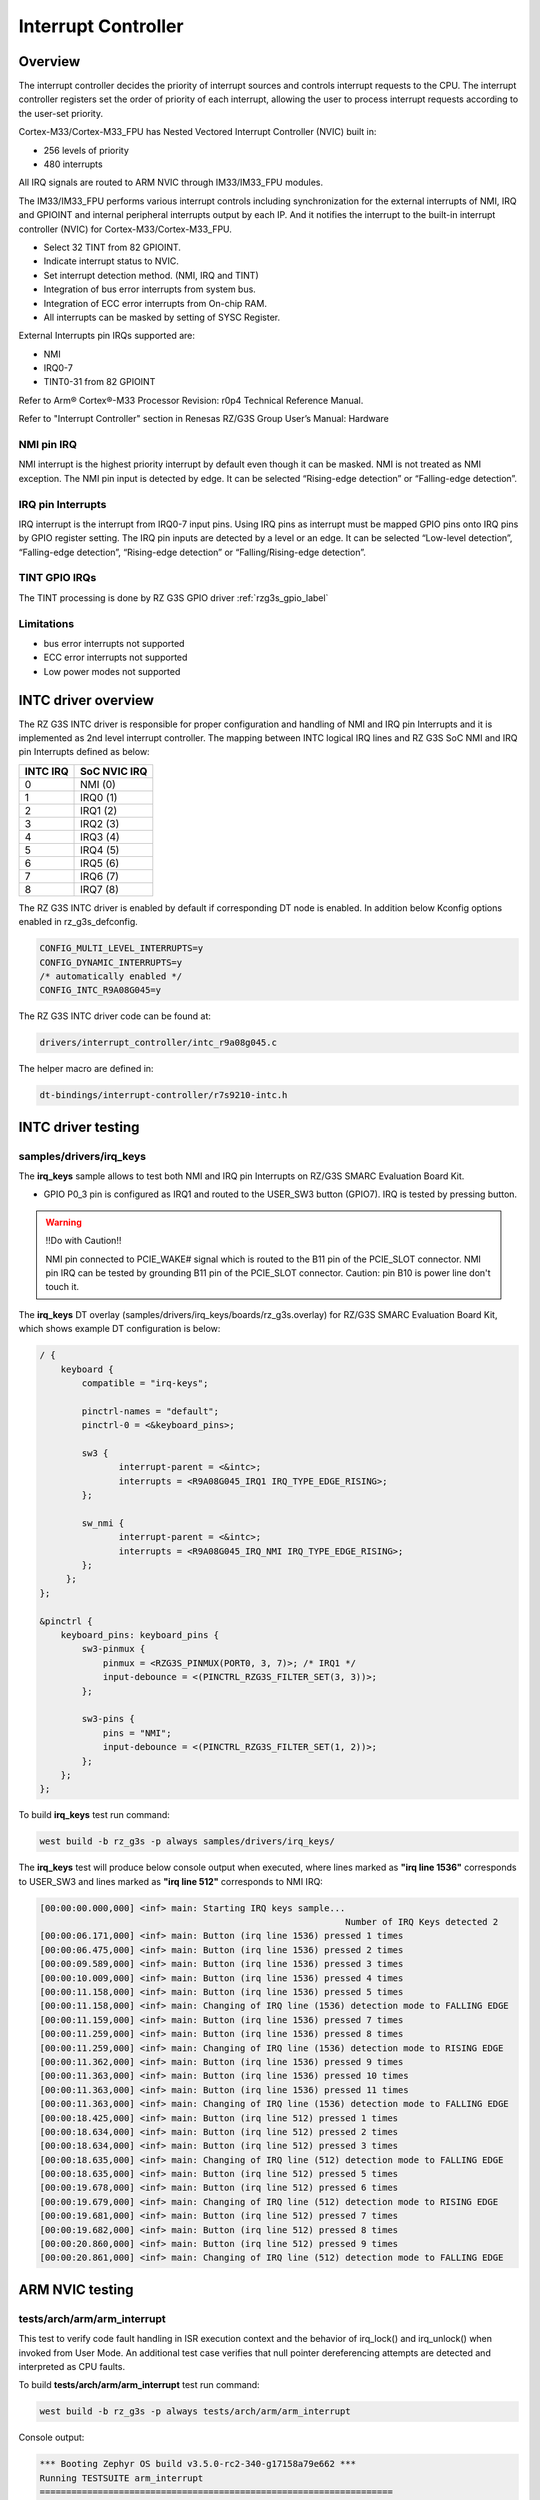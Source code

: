 Interrupt Controller
====================

Overview
--------

The interrupt controller decides the priority of interrupt sources and controls interrupt requests to the CPU.
The interrupt controller registers set the order of priority of each interrupt, allowing the user to process interrupt
requests according to the user-set priority.

Cortex-M33/Cortex-M33_FPU has Nested Vectored Interrupt Controller (NVIC) built in:

* 256 levels of priority
* 480 interrupts

All IRQ signals are routed to ARM NVIC through IM33/IM33_FPU modules.

The IM33/IM33_FPU performs various interrupt controls including synchronization for the external interrupts of NMI, IRQ
and GPIOINT and internal peripheral interrupts output by each IP.
And it notifies the interrupt to the built-in interrupt controller (NVIC) for Cortex-M33/Cortex-M33_FPU.

* Select 32 TINT from 82 GPIOINT.
* Indicate interrupt status to NVIC.
* Set interrupt detection method. (NMI, IRQ and TINT)
* Integration of bus error interrupts from system bus.
* Integration of ECC error interrupts from On-chip RAM.
* All interrupts can be masked by setting of SYSC Register.

External Interrupts pin IRQs supported are:

* NMI
* IRQ0-7
* TINT0-31 from 82 GPIOINT

Refer to Arm® Cortex®-M33 Processor Revision: r0p4 Technical Reference Manual.

Refer to "Interrupt Controller" section in Renesas RZ/G3S Group User’s Manual: Hardware

NMI pin IRQ
```````````

NMI interrupt is the highest priority interrupt by default even though it can be masked.
NMI is not treated as NMI exception.
The NMI pin input is detected by edge.
It can be selected “Rising-edge detection” or “Falling-edge detection”.

IRQ pin Interrupts
``````````````````

IRQ interrupt is the interrupt from IRQ0-7 input pins.
Using IRQ pins as interrupt must be mapped GPIO pins onto IRQ pins by GPIO register setting.
The IRQ pin inputs are detected by a level or an edge. It can be selected “Low-level detection”, “Falling-edge
detection”, “Rising-edge detection” or “Falling/Rising-edge detection”.

TINT GPIO IRQs
``````````````

The TINT processing is done by RZ G3S GPIO driver :ref:`rzg3s_gpio_label`

Limitations
```````````

* bus error interrupts not supported
* ECC error interrupts not supported
* Low power modes not supported

INTC driver overview
--------------------

The RZ G3S INTC driver is responsible for proper configuration and handling
of NMI and IRQ pin Interrupts and it is implemented as 2nd level interrupt controller.
The mapping between INTC logical IRQ lines and RZ G3S SoC NMI and IRQ pin Interrupts defined as below:

+---------+---------------+
| INTC IRQ|  SoC NVIC IRQ |
+=========+===============+
| 0       | NMI  (0)      |
+---------+---------------+
| 1       | IRQ0 (1)      |
+---------+---------------+
| 2       | IRQ1 (2)      |
+---------+---------------+
| 3       | IRQ2 (3)      |
+---------+---------------+
| 4       | IRQ3 (4)      |
+---------+---------------+
| 5       | IRQ4 (5)      |
+---------+---------------+
| 6       | IRQ5 (6)      |
+---------+---------------+
| 7       | IRQ6 (7)      |
+---------+---------------+
| 8       | IRQ7 (8)      |
+---------+---------------+

The RZ G3S INTC driver is enabled by default if corresponding DT node is enabled.
In addition below Kconfig options enabled in rz_g3s_defconfig.

.. code-block:: text

    CONFIG_MULTI_LEVEL_INTERRUPTS=y
    CONFIG_DYNAMIC_INTERRUPTS=y
    /* automatically enabled */
    CONFIG_INTC_R9A08G045=y

The RZ G3S INTC driver code can be found at:

.. code-block:: text

    drivers/interrupt_controller/intc_r9a08g045.c

The helper macro are defined in:

.. code-block:: text

    dt-bindings/interrupt-controller/r7s9210-intc.h


INTC driver testing
-------------------

samples/drivers/irq_keys
````````````````````````

The **irq_keys** sample allows to test both NMI and IRQ pin Interrupts on RZ/G3S SMARC Evaluation Board Kit.


* GPIO P0_3 pin is configured as IRQ1 and routed to the USER_SW3 button (GPIO7). IRQ is tested by pressing button.

.. warning:: !!Do with Caution!!

    NMI pin connected to PCIE_WAKE# signal which is routed to the B11 pin of the PCIE_SLOT connector.
    NMI pin IRQ can be tested by grounding B11 pin of the PCIE_SLOT connector.
    Caution: pin B10 is power line don't touch it.

The **irq_keys** DT overlay (samples/drivers/irq_keys/boards/rz_g3s.overlay) for RZ/G3S SMARC Evaluation Board Kit,
which shows example DT configuration is below:

.. code-block:: dts

    / {
        keyboard {
            compatible = "irq-keys";

            pinctrl-names = "default";
            pinctrl-0 = <&keyboard_pins>;

            sw3 {
                   interrupt-parent = <&intc>;
                   interrupts = <R9A08G045_IRQ1 IRQ_TYPE_EDGE_RISING>;
            };

            sw_nmi {
                   interrupt-parent = <&intc>;
                   interrupts = <R9A08G045_IRQ_NMI IRQ_TYPE_EDGE_RISING>;
            };
         };
    };

    &pinctrl {
        keyboard_pins: keyboard_pins {
            sw3-pinmux {
                pinmux = <RZG3S_PINMUX(PORT0, 3, 7)>; /* IRQ1 */
                input-debounce = <(PINCTRL_RZG3S_FILTER_SET(3, 3))>;
            };

            sw3-pins {
                pins = "NMI";
                input-debounce = <(PINCTRL_RZG3S_FILTER_SET(1, 2))>;
            };
        };
    };

To build **irq_keys** test run command:

.. code-block:: bash

    west build -b rz_g3s -p always samples/drivers/irq_keys/

The **irq_keys** test will produce below console output when executed,
where lines marked as **"irq line 1536"** corresponds to USER_SW3 and
lines marked as **"irq line 512"** corresponds to NMI IRQ:

.. code-block:: console

    [00:00:00.000,000] <inf> main: Starting IRQ keys sample...
                                                              Number of IRQ Keys detected 2
    [00:00:06.171,000] <inf> main: Button (irq line 1536) pressed 1 times
    [00:00:06.475,000] <inf> main: Button (irq line 1536) pressed 2 times
    [00:00:09.589,000] <inf> main: Button (irq line 1536) pressed 3 times
    [00:00:10.009,000] <inf> main: Button (irq line 1536) pressed 4 times
    [00:00:11.158,000] <inf> main: Button (irq line 1536) pressed 5 times
    [00:00:11.158,000] <inf> main: Changing of IRQ line (1536) detection mode to FALLING EDGE
    [00:00:11.159,000] <inf> main: Button (irq line 1536) pressed 7 times
    [00:00:11.259,000] <inf> main: Button (irq line 1536) pressed 8 times
    [00:00:11.259,000] <inf> main: Changing of IRQ line (1536) detection mode to RISING EDGE
    [00:00:11.362,000] <inf> main: Button (irq line 1536) pressed 9 times
    [00:00:11.363,000] <inf> main: Button (irq line 1536) pressed 10 times
    [00:00:11.363,000] <inf> main: Button (irq line 1536) pressed 11 times
    [00:00:11.363,000] <inf> main: Changing of IRQ line (1536) detection mode to FALLING EDGE
    [00:00:18.425,000] <inf> main: Button (irq line 512) pressed 1 times
    [00:00:18.634,000] <inf> main: Button (irq line 512) pressed 2 times
    [00:00:18.634,000] <inf> main: Button (irq line 512) pressed 3 times
    [00:00:18.635,000] <inf> main: Changing of IRQ line (512) detection mode to FALLING EDGE
    [00:00:18.635,000] <inf> main: Button (irq line 512) pressed 5 times
    [00:00:19.678,000] <inf> main: Button (irq line 512) pressed 6 times
    [00:00:19.679,000] <inf> main: Changing of IRQ line (512) detection mode to RISING EDGE
    [00:00:19.681,000] <inf> main: Button (irq line 512) pressed 7 times
    [00:00:19.682,000] <inf> main: Button (irq line 512) pressed 8 times
    [00:00:20.860,000] <inf> main: Button (irq line 512) pressed 9 times
    [00:00:20.861,000] <inf> main: Changing of IRQ line (512) detection mode to FALLING EDGE

ARM NVIC testing
----------------

tests/arch/arm/arm_interrupt
````````````````````````````

This test to verify code fault handling in ISR execution context and the behavior of irq_lock() and irq_unlock()
when invoked from User Mode. An additional test case verifies that null pointer dereferencing
attempts are detected and interpreted as CPU faults.

To build **tests/arch/arm/arm_interrupt** test run command:

.. code-block:: bash

    west build -b rz_g3s -p always tests/arch/arm/arm_interrupt

Console output:

.. code-block:: console

    *** Booting Zephyr OS build v3.5.0-rc2-340-g17158a79e662 ***
    Running TESTSUITE arm_interrupt
    ===================================================================
    START - test_arm_esf_collection
    Testing ESF Reporting
    E: ***** USAGE FAULT *****
    E:   Attempt to execute undefined instruction
    E: r0/a1:  0x00000000  r1/a2:  0x00000001  r2/a3:  0x00000002
    E: r3/a4:  0x00000003 r12/ip:  0x0000000c r14/lr:  0x0000000f
    E:  xpsr:  0x01000000
    E: Faulting instruction address (r15/pc): 0x0002ec68
    E: >>> ZEPHYR FATAL ERROR 0: CPU exception on CPU 0
    E: Current thread: 0x20050080 (unknown)
    Caught system error -- reason 0
     PASS - test_arm_esf_collection in 0.038 seconds
    ===================================================================
    START - test_arm_interrupt
    Available IRQ line: 479
    E: >>> ZEPHYR FATAL ERROR 1: Unhandled interrupt on CPU 0
    E: Current thread: 0x20050140 (test_arm_interrupt)
    Caught system error -- reason 1
    E: r0/a1:  0x00000003  r1/a2:  0x20054944  r2/a3:  0x00000003
    E: r3/a4:  0x200539a0 r12/ip:  0x00000008 r14/lr:  0x000255cf
    E:  xpsr:  0x610001ef
    E: Faulting instruction address (r15/pc): 0x00023de2
    E: >>> ZEPHYR FATAL ERROR 3: Kernel oops on CPU 0
    E: Fault during interrupt handling

    E: Current thread: 0x20050140 (test_arm_interrupt)
    Caught system error -- reason 3
    E: r0/a1:  0x00000004  r1/a2:  0x20054944  r2/a3:  0x00000004
    E: r3/a4:  0x200539a0 r12/ip:  0x00000000 r14/lr:  0x000255cf
    E:  xpsr:  0x610001ef
    E: Faulting instruction address (r15/pc): 0x00023e00
    E: >>> ZEPHYR FATAL ERROR 4: Kernel panic on CPU 0
    E: Fault during interrupt handling

    E: Current thread: 0x20050140 (test_arm_interrupt)
    Caught system error -- reason 4
    ASSERTION FAIL [0] @ WEST_TOPDIR/zephyr/tests/arch/arm/arm_interrupt/src/arm_interrupt.c:225
    Intentional assert

    E: r0/a1:  0x00000004  r1/a2:  0x000000e1  r2/a3:  0x20050140
    E: r3/a4:  0x000001ef r12/ip:  0x00000000 r14/lr:  0x000255cf
    E:  xpsr:  0x610001ef
    E: Faulting instruction address (r15/pc): 0x0002ef54
    E: >>> ZEPHYR FATAL ERROR 4: Kernel panic on CPU 0
    E: Fault during interrupt handling

    E: Current thread: 0x20050140 (test_arm_interrupt)
    Caught system error -- reason 4
    E: ***** USAGE FAULT *****
    E:   Stack overflow (context area not valid)
    E: r0/a1:  0x00000000  r1/a2:  0x00000000  r2/a3:  0x000240b6
    E: r3/a4:  0x01000000 r12/ip:  0x00000000 r14/lr:  0x00000000
    E:  xpsr:  0x00000000
    E: Faulting instruction address (r15/pc): 0x00000000
    E: >>> ZEPHYR FATAL ERROR 2: Stack overflow on CPU 0
    E: Current thread: 0x20050140 (test_arm_interrupt)
    Caught system error -- reason 2
     PASS - test_arm_interrupt in 0.161 seconds
    ===================================================================
    START - test_arm_null_pointer_exception
    E: ***** MPU FAULT *****
    E:   Data Access Violation
    E:   MMFAR Address: 0x4
    E: r0/a1:  0x00000000  r1/a2:  0x00030054  r2/a3:  0x00000000
    E: r3/a4:  0x00000000 r12/ip:  0x00030040 r14/lr:  0x0002ec1f
    E:  xpsr:  0x61000000
    E: Faulting instruction address (r15/pc): 0x00023cae
    E: >>> ZEPHYR FATAL ERROR 0: CPU exception on CPU 0
    E: Current thread: 0x20050140 (test_arm_null_pointer_exception)
    Caught system error -- reason 0
     PASS - test_arm_null_pointer_exception in 0.038 seconds
    ===================================================================
    START - test_arm_user_interrupt
     PASS - test_arm_user_interrupt in 0.001 seconds
    ===================================================================
    TESTSUITE arm_interrupt succeeded

    ------ TESTSUITE SUMMARY START ------

    SUITE PASS - 100.00% [arm_interrupt]: pass = 4, fail = 0, skip = 0, total = 4 duration = 0.238 seconds
     - PASS - [arm_interrupt.test_arm_esf_collection] duration = 0.038 seconds
     - PASS - [arm_interrupt.test_arm_interrupt] duration = 0.161 seconds
     - PASS - [arm_interrupt.test_arm_null_pointer_exception] duration = 0.038 seconds
     - PASS - [arm_interrupt.test_arm_user_interrupt] duration = 0.001 seconds

    ------ TESTSUITE SUMMARY END ------

    ===================================================================
    PROJECT EXECUTION SUCCESSFUL

.. raw:: latex

    \newpage
